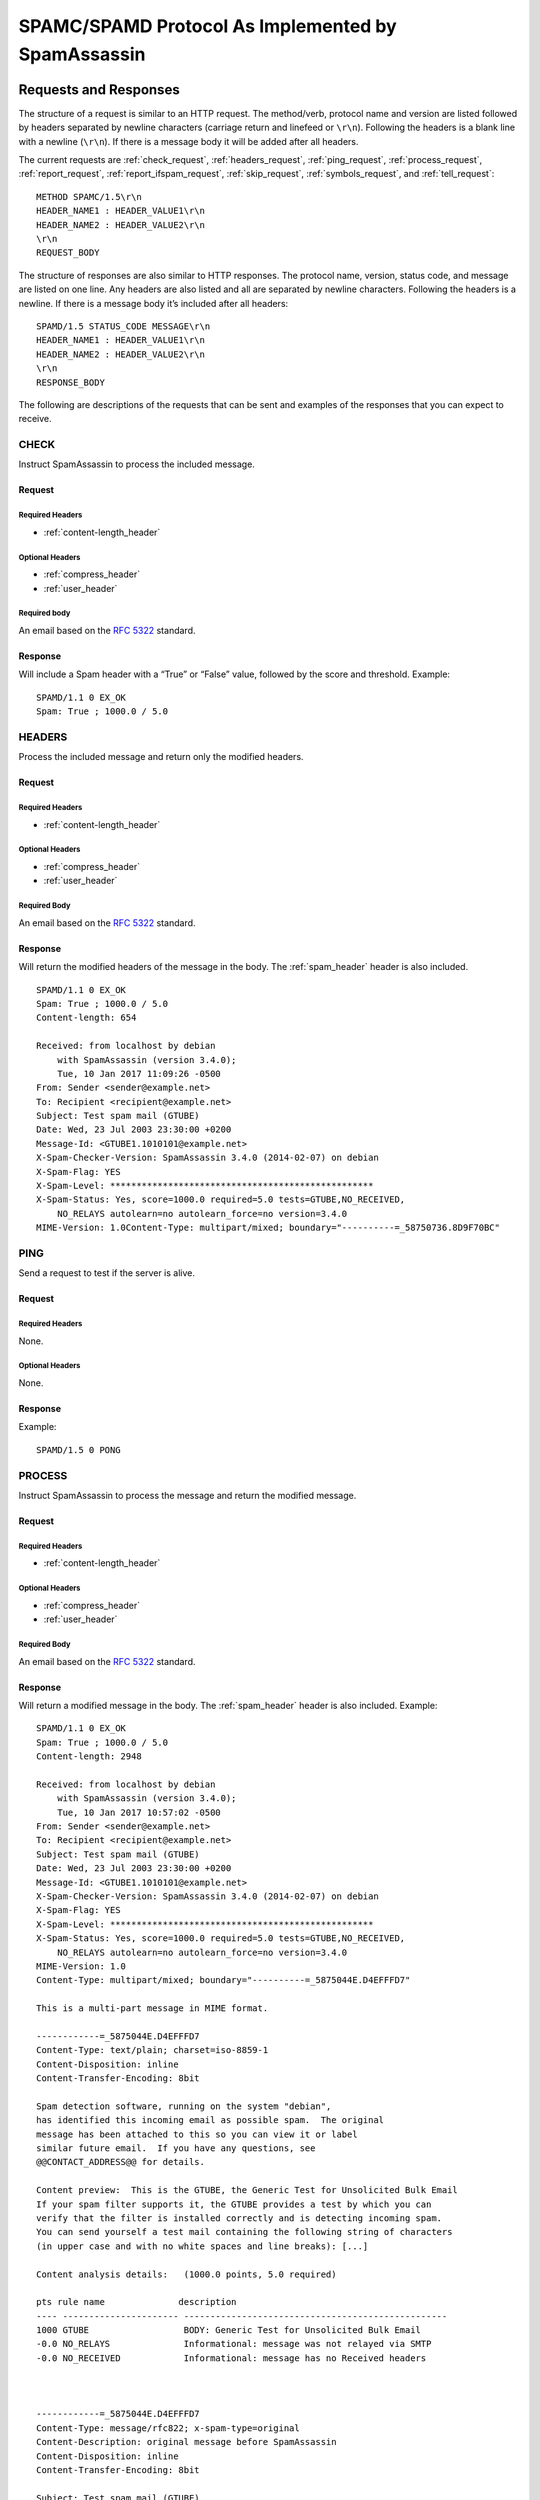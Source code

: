###################################################
SPAMC/SPAMD Protocol As Implemented by SpamAssassin
###################################################

**********************
Requests and Responses
**********************

The structure of a request is similar to an HTTP request.  The method/verb,
protocol name and version are listed followed by headers separated by newline
characters (carriage return and linefeed or ``\r\n``).  Following the headers
is a blank line with a newline (``\r\n``).  If there is a message body it will
be added after all headers.

The current requests are :ref:`check_request`, :ref:`headers_request`,
:ref:`ping_request`, :ref:`process_request`, :ref:`report_request`,
:ref:`report_ifspam_request`, :ref:`skip_request`, :ref:`symbols_request`, and
:ref:`tell_request`::

    METHOD SPAMC/1.5\r\n
    HEADER_NAME1 : HEADER_VALUE1\r\n
    HEADER_NAME2 : HEADER_VALUE2\r\n
    \r\n
    REQUEST_BODY

The structure of responses are also similar to HTTP responses.  The protocol
name, version, status code, and message are listed on one line.  Any headers
are also listed and all are separated by newline characters.  Following the
headers is a newline.  If there is a message body it’s included after all
headers::

    SPAMD/1.5 STATUS_CODE MESSAGE\r\n
    HEADER_NAME1 : HEADER_VALUE1\r\n
    HEADER_NAME2 : HEADER_VALUE2\r\n
    \r\n
    RESPONSE_BODY

The following are descriptions of the requests that can be sent and examples of
the responses that you can expect to receive.

.. _check_request:

CHECK
=====

Instruct SpamAssassin to process the included message.

Request
-------

Required Headers
^^^^^^^^^^^^^^^^

* :ref:`content-length_header`

Optional Headers
^^^^^^^^^^^^^^^^

* :ref:`compress_header`
* :ref:`user_header`

Required body
^^^^^^^^^^^^^

An email based on the :rfc:`5322` standard.

Response
--------

Will include a Spam header with a “True” or “False” value, followed by the
score and threshold.
Example::

    SPAMD/1.1 0 EX_OK
    Spam: True ; 1000.0 / 5.0

.. _headers_request:

HEADERS
=======

Process the included message and return only the modified headers.

Request
-------

Required Headers
^^^^^^^^^^^^^^^^

* :ref:`content-length_header`

Optional Headers
^^^^^^^^^^^^^^^^

* :ref:`compress_header`
* :ref:`user_header`

Required Body
^^^^^^^^^^^^^

An email based on the :rfc:`5322` standard.

Response
--------

Will return the modified headers of the message in the body.  The
:ref:`spam_header` header is also included.
::

    SPAMD/1.1 0 EX_OK
    Spam: True ; 1000.0 / 5.0
    Content-length: 654
    
    Received: from localhost by debian
        with SpamAssassin (version 3.4.0);
        Tue, 10 Jan 2017 11:09:26 -0500
    From: Sender <sender@example.net>
    To: Recipient <recipient@example.net>
    Subject: Test spam mail (GTUBE)
    Date: Wed, 23 Jul 2003 23:30:00 +0200
    Message-Id: <GTUBE1.1010101@example.net>
    X-Spam-Checker-Version: SpamAssassin 3.4.0 (2014-02-07) on debian
    X-Spam-Flag: YES
    X-Spam-Level: **************************************************
    X-Spam-Status: Yes, score=1000.0 required=5.0 tests=GTUBE,NO_RECEIVED,
        NO_RELAYS autolearn=no autolearn_force=no version=3.4.0
    MIME-Version: 1.0Content-Type: multipart/mixed; boundary="----------=_58750736.8D9F70BC"
    

.. _ping_request:

PING
====

Send a request to test if the server is alive.

Request
--------

Required Headers
^^^^^^^^^^^^^^^^

None.

Optional Headers
^^^^^^^^^^^^^^^^

None.

Response
--------

Example::

    SPAMD/1.5 0 PONG

.. _process_request:

PROCESS
=======

Instruct SpamAssassin to process the message and return the modified message.

Request
-------

Required Headers
^^^^^^^^^^^^^^^^

* :ref:`content-length_header`

Optional Headers
^^^^^^^^^^^^^^^^

* :ref:`compress_header`
* :ref:`user_header`

Required Body
^^^^^^^^^^^^^

An email based on the :rfc:`5322` standard.

Response
--------

Will return a modified message in the body.  The :ref:`spam_header` header is
also included.
Example::

    SPAMD/1.1 0 EX_OK
    Spam: True ; 1000.0 / 5.0
    Content-length: 2948
    
    Received: from localhost by debian
        with SpamAssassin (version 3.4.0);
        Tue, 10 Jan 2017 10:57:02 -0500
    From: Sender <sender@example.net>
    To: Recipient <recipient@example.net>
    Subject: Test spam mail (GTUBE)
    Date: Wed, 23 Jul 2003 23:30:00 +0200
    Message-Id: <GTUBE1.1010101@example.net>
    X-Spam-Checker-Version: SpamAssassin 3.4.0 (2014-02-07) on debian
    X-Spam-Flag: YES
    X-Spam-Level: **************************************************
    X-Spam-Status: Yes, score=1000.0 required=5.0 tests=GTUBE,NO_RECEIVED,
        NO_RELAYS autolearn=no autolearn_force=no version=3.4.0
    MIME-Version: 1.0
    Content-Type: multipart/mixed; boundary="----------=_5875044E.D4EFFFD7"
    
    This is a multi-part message in MIME format.
    
    ------------=_5875044E.D4EFFFD7
    Content-Type: text/plain; charset=iso-8859-1
    Content-Disposition: inline
    Content-Transfer-Encoding: 8bit
    
    Spam detection software, running on the system "debian",
    has identified this incoming email as possible spam.  The original
    message has been attached to this so you can view it or label
    similar future email.  If you have any questions, see
    @@CONTACT_ADDRESS@@ for details.
    
    Content preview:  This is the GTUBE, the Generic Test for Unsolicited Bulk Email
    If your spam filter supports it, the GTUBE provides a test by which you can
    verify that the filter is installed correctly and is detecting incoming spam.
    You can send yourself a test mail containing the following string of characters
    (in upper case and with no white spaces and line breaks): [...] 
    
    Content analysis details:   (1000.0 points, 5.0 required)
    
    pts rule name              description
    ---- ---------------------- --------------------------------------------------
    1000 GTUBE                  BODY: Generic Test for Unsolicited Bulk Email
    -0.0 NO_RELAYS              Informational: message was not relayed via SMTP
    -0.0 NO_RECEIVED            Informational: message has no Received headers
    
    
    
    ------------=_5875044E.D4EFFFD7
    Content-Type: message/rfc822; x-spam-type=original
    Content-Description: original message before SpamAssassin
    Content-Disposition: inline
    Content-Transfer-Encoding: 8bit
    
    Subject: Test spam mail (GTUBE)
    Message-ID: <GTUBE1.1010101@example.net>
    Date: Wed, 23 Jul 2003 23:30:00 +0200
    From: Sender <sender@example.net>
    To: Recipient <recipient@example.net>
    Precedence: junk
    MIME-Version: 1.0
    Content-Type: text/plain; charset=us-ascii
    Content-Transfer-Encoding: 7bit
    
    This is the GTUBE, the
        Generic
        Test for
        Unsolicited
        Bulk
        Email
    
    If your spam filter supports it, the GTUBE provides a test by which you
    can verify that the filter is installed correctly and is detecting incoming
    spam. You can send yourself a test mail containing the following string of
    characters (in upper case and with no white spaces and line breaks):
    
    XJS*C4JDBQADN1.NSBN3*2IDNEN*GTUBE-STANDARD-ANTI-UBE-TEST-EMAIL*C.34X
    
    You should send this test mail from an account outside of your network.
    
    
    ------------=_5875044E.D4EFFFD7--
    
    

.. _report_request:

REPORT
======

Send a request to process a message and return a report.

Request
-------

Required Headers
^^^^^^^^^^^^^^^^

* :ref:`content-length_header`

Optional Headers
^^^^^^^^^^^^^^^^

* :ref:`compress_header`
* :ref:`user_header`

Required body
^^^^^^^^^^^^^

An email based on the :rfc:`5322` standard.

Response
--------

Response returns the :ref:`spam_header` header and the body containing a
report of the message scanned.

Example::

    SPAMD/1.1 0 EX_OK
    Content-length: 1071
    Spam: True ; 1000.0 / 5.0
    
    Spam detection software, running on the system "debian",
    has identified this incoming email as possible spam.  The original
    message has been attached to this so you can view it or label
    similar future email.  If you have any questions, see
    @@CONTACT_ADDRESS@@ for details.

    Content preview:  This is the GTUBE, the Generic Test for Unsolicited Bulk Email
       If your spam filter supports it, the GTUBE provides a test by which you can
       verify that the filter is installed correctly and is detecting incoming spam.
       You can send yourself a test mail containing the following string of characters
       (in upper case and with no white spaces and line breaks): [...] 

    Content analysis details:   (1000.0 points, 5.0 required)

     pts rule name              description
    ---- ---------------------- --------------------------------------------------
    1000 GTUBE                  BODY: Generic Test for Unsolicited Bulk Email
    -0.0 NO_RELAYS              Informational: message was not relayed via SMTP
    -0.0 NO_RECEIVED            Informational: message has no Received headers

.. _report_ifspam_request:

REPORT_IFSPAM
=============

Matches the :ref:`report_request` request, with the exception a report will not
be generated if the message is not spam.

.. _skip_request:

SKIP
====

Sent when a connection is made in error.  The SPAMD service will immediately
close the connection.

Request
-------

Required Headers
^^^^^^^^^^^^^^^^

None.

Optional Headers
^^^^^^^^^^^^^^^^

None.

.. _symbols_request:

SYMBOLS
=======

Instruct SpamAssassin to process the message and return the rules that were
matched.

Request
-------

Required Headers
^^^^^^^^^^^^^^^^

* :ref:`content-length_header`

Optional Headers
^^^^^^^^^^^^^^^^

* :ref:`compress_header`
* :ref:`user_header`

Required body
^^^^^^^^^^^^^

An email based on the :rfc:`5322` standard.

Response
--------

Response includes the :ref:`spam_header` header.  The body contains the
SpamAssassin rules that were matched.
Example::

    SPAMD/1.1 0 EX_OK
    Content-length: 27
    Spam: True ; 1000.0 / 5.0
    
    GTUBE,NO_RECEIVED,NO_RELAYS

.. _tell_request:

TELL
====

Send a request to classify a message and add or remove it from a database.  The
message type is defined by the :ref:`message-class_header`.  The
:ref:`remove_header` and :ref:`set_header` headers are used to choose the
location ("local" or "remote") to add or remove it.  SpamAssassin will return
an error if a request tries to apply a conflicting change (e.g. both setting
and removing to the same location).

.. note::

    The SpamAssassin daemon must have the ``--allow-tell`` option enabled to
    support this feature.

Request
-------

Required Headers
^^^^^^^^^^^^^^^^

* :ref:`content-length_header`
* :ref:`message-class_header`
* :ref:`remove_header` or :ref:`set_header`
* :ref:`user_header`

Optional Headers
^^^^^^^^^^^^^^^^

* :ref:`compress_header`

Required Body
^^^^^^^^^^^^^

An email based on the :rfc:`5322` standard.

Response
--------

If successful, the response will include the :ref:`didremove_header` or
:ref:`didset_header` headers depending on the request.

Response from a request that sent a :ref:`remove_header`::

    SPAMD/1.1 0 EX_OK
    DidRemove: local
    Content-length: 2
    

Response from a request that sent a :ref:`set_header`::

    SPAMD/1.1 0 EX_OK
    DidSet: local
    Content-length: 2
    

.. _headers:

*******
Headers
*******

Headers are structured very simply.  They have a name and value which are
separated by a colon (:).  All headers are followed by a newline.  The current
headers include :ref:`compress_header`, :ref:`content-length_header`,
:ref:`didremove_header`, :ref:`didset_header`, :ref:`message-class_header`,
:ref:`remove_header`, :ref:`set_header`, :ref:`spam_header`, and
:ref:`user_header`.

For example::

    Content-length: 42\r\n

The following is a list of headers defined by SpamAssassin, although anything
is allowable as a header.  If an unrecognized header is included in the
request or response it should be ignored.

.. _compress_header:

Compress
========

Specifies that the body is compressed and what compression algorithm is used.
Contains a string of the compression algorithm.
Currently only ``zlib`` is supported.

.. _content-length_header:

Content-length
==============

The length of the body in bytes.  Contains an integer representing the body
length.

.. _didremove_header:

DidRemove
=========

Included in a response to a :ref:`tell_request` request.  Identifies which
databases a message was removed from.
Contains a string containing either ``local``, ``remote`` or both seprated by a
comma.

.. _didset_header:

DidSet
======

Included in a response to a :ref:`tell_request` request.  Identifies which
databases a message was set in.
Contains a string containing either ``local``, ``remote`` or both seprated by a
comma.

.. _message-class_header:

Message-class
=============

Classifies the message contained in the body.
Contains a string containing either ``local``, ``remote`` or both seprated by a
comma.

.. _remove_header:

Remove
======

Included in a :ref:`tell_request` request to remove the message from the
specified database.
Contains a string containing either ``local``, ``remote`` or both seprated by a
comma.

.. _set_header:

Set
===

Included in a :ref:`tell_request` request to remove the message from the
specified database.
Contains a string containing either ``local``, ``remote`` or both seprated by a
comma.

.. _spam_header:

Spam
====

Identify whether the message submitted was spam or not including the score and
threshold.
Contains a string containing a boolean if the message is spam (either ``True``,
``False``, ``Yes``, or ``No``), followed by a ``;``, a floating point number
representing the score, followed by a ``/``, and finally a floating point
number representing the threshold of which to consider it spam.

For example::

    Spam: True ; 1000.0 / 5.0

.. _user_header:

User
====

Specify which user the request will run under.  SpamAssassin will use the
configuration files for the user included in the header.
Contains a string containing the name of the user.

************
Status Codes
************

A status code is an integer detailing whether the request was successful or if
an error occurred.

The following status codes are defined in the SpamAssassin source repository
[2]_.

EX_OK
=====

Code: 0

Definition: No problems were found.

EX_USAGE
========

Code: 64

Definition: Command line usage error.

EX_DATAERR
==========

Code: 65

Definition: Data format error.

EX_NOINPUT
==========

Code: 66

Definition: Cannot open input.

EX_NOUSER
=========

Code: 67

Definition: Addressee unknown.

EX_NOHOST
=========

Code: 68

Definition: Hostname unknown.

EX_UNAVAILABLE
==============

Code: 69

Definition: Service unavailable.

EX_SOFTWARE
===========

Code: 70

Definition: Internal software error.

EX_OSERR
========

Code: 71

Definition: System error (e.g. can't fork the process).

EX_OSFILE
=========

Code: 72

Definition: Critical operating system file missing.

EX_CANTCREAT
============

Code: 73

Definition: Can't create (user) output file.

EX_IOERR
========

Code: 74

Definition: Input/output error.

EX_TEMPFAIL
===========

Code: 75

Definition: Temporary failure, user is invited to retry.

EX_PROTOCOL
===========

Code: 76

Definition: Remote error in protocol.

EX_NOPERM
=========

Code: 77

Definition: Permission denied.

EX_CONFIG
=========

Code: 78

Definition: Configuration error.

EX_TIMEOUT
==========

Code: 79

Definition: Read timeout.

****
Body
****

SpamAssassin will generally want the body of a request to be in a supported RFC
email format.  The response body will differ depending on the type of request
that was sent.

**********
References
**********
.. [1] https://svn.apache.org/viewvc/spamassassin/branches/3.4/spamd/PROTOCOL?revision=1676616&view=co
.. [2] https://svn.apache.org/viewvc/spamassassin/branches/3.4/spamd/spamd.raw?revision=1749346&view=co
